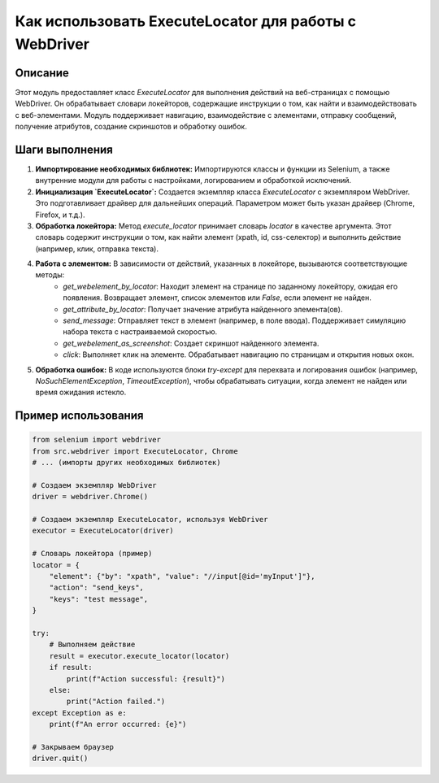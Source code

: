 Как использовать ExecuteLocator для работы с WebDriver
========================================================================================

Описание
-------------------------
Этот модуль предоставляет класс `ExecuteLocator` для выполнения действий на веб-страницах с помощью WebDriver. Он обрабатывает словари локейторов, содержащие инструкции о том, как найти и взаимодействовать с веб-элементами.  Модуль поддерживает навигацию, взаимодействие с элементами, отправку сообщений, получение атрибутов, создание скриншотов и обработку ошибок.

Шаги выполнения
-------------------------
1. **Импортирование необходимых библиотек:** Импортируются классы и функции из Selenium, а также внутренние модули для работы с настройками, логированием и обработкой исключений.

2. **Инициализация `ExecuteLocator`:** Создается экземпляр класса `ExecuteLocator` с экземпляром WebDriver.  Это подготавливает драйвер для дальнейших операций.  Параметром может быть указан драйвер (Chrome, Firefox, и т.д.).

3. **Обработка локейтора:**  Метод `execute_locator` принимает словарь `locator` в качестве аргумента.  Этот словарь содержит инструкции о том, как найти элемент (xpath, id, css-селектор) и выполнить действие (например, клик, отправка текста).

4. **Работа с элементом:**  В зависимости от действий, указанных в локейторе, вызываются соответствующие методы:
    - `get_webelement_by_locator`: Находит элемент на странице по заданному локейтору, ожидая его появления. Возвращает элемент, список элементов или `False`, если элемент не найден.
    - `get_attribute_by_locator`: Получает значение атрибута найденного элемента(ов).
    - `send_message`: Отправляет текст в элемент (например, в поле ввода). Поддерживает симуляцию набора текста с настраиваемой скоростью.
    - `get_webelement_as_screenshot`: Создает скриншот найденного элемента.
    - `click`: Выполняет клик на элементе. Обрабатывает навигацию по страницам и открытия новых окон.

5. **Обработка ошибок:**  В коде используются блоки `try-except` для перехвата и логирования ошибок (например, `NoSuchElementException`, `TimeoutException`), чтобы обрабатывать ситуации, когда элемент не найден или время ожидания истекло.

Пример использования
-------------------------
.. code-block:: python

    from selenium import webdriver
    from src.webdriver import ExecuteLocator, Chrome
    # ... (импорты других необходимых библиотек)

    # Создаем экземпляр WebDriver
    driver = webdriver.Chrome()

    # Создаем экземпляр ExecuteLocator, используя WebDriver
    executor = ExecuteLocator(driver)

    # Словарь локейтора (пример)
    locator = {
        "element": {"by": "xpath", "value": "//input[@id='myInput']"},
        "action": "send_keys",
        "keys": "test message",
    }

    try:
        # Выполняем действие
        result = executor.execute_locator(locator)
        if result:
            print(f"Action successful: {result}")
        else:
            print("Action failed.")
    except Exception as e:
        print(f"An error occurred: {e}")

    # Закрываем браузер
    driver.quit()
